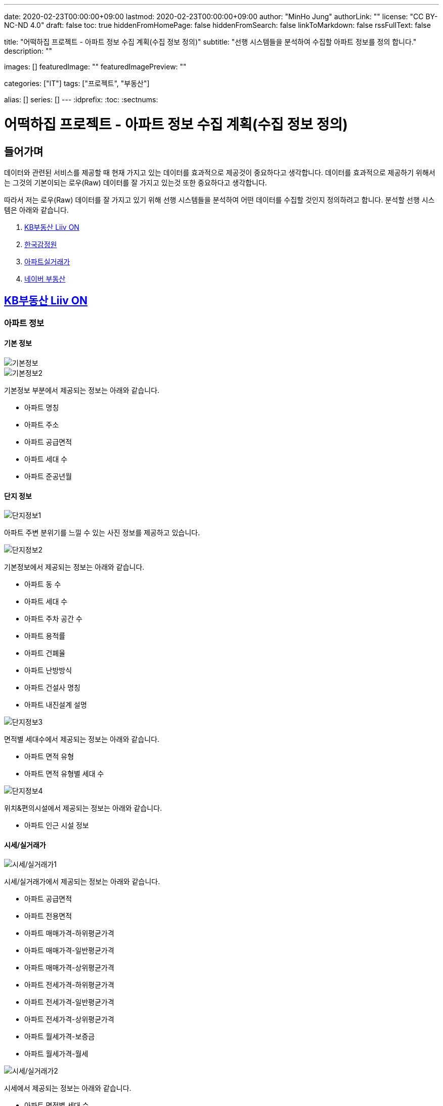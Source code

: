---
date: 2020-02-23T00:00:00+09:00
lastmod: 2020-02-23T00:00:00+09:00
author: "MinHo Jung"
authorLink: ""
license: "CC BY-NC-ND 4.0"
draft: false
toc: true
hiddenFromHomePage: false
hiddenFromSearch: false
linkToMarkdown: false
rssFullText: false

title: "어떡하집 프로젝트 - 아파트 정보 수집 계획(수집 정보 정의)"
subtitle: "선행 시스템들을 분석하여 수집할 아파트 정보를 정의 합니다."
description: ""

images: []
featuredImage: ""
featuredImagePreview: ""

categories: ["IT"]
tags: ["프로젝트", "부동산"]

alias: []
series: []
---
:idprefix:
:toc:
:sectnums:



= 어떡하집 프로젝트 - 아파트 정보 수집 계획(수집 정보 정의)

== 들어가며
데이터와 관련된 서비스를 제공할 때 현재 가지고 있는 데이터를 효과적으로 제공것이 중요하다고 생각합니다.
데이터를 효과적으로 제공하기 위해서는 그것의 기본이되는 로우(Raw) 데이터를 잘 가지고 있는것 또한 중요하다고 생각합니다.

따라서 저는 로우(Raw) 데이터를 잘 가지고 있기 위해 선행 시스템들을 분석하여 어떤 데이터를 수집할 것인지 정의하려고 합니다.
분석할 선행 시스템은 아래와 같습니다.

. https://onland.kbstar.com/quics?page=okbland&QSL=F[KB부동산 Liiv ON]
. http://www.kab.co.kr/[한국감정원]
. http://rt.molit.go.kr/[아파트실거래가]
. https://land.naver.com/[네이버 부동산]

== https://onland.kbstar.com/quics?page=okbland&QSL=F[KB부동산 Liiv ON]
=== 아파트 정보
==== 기본 정보
image::img/HowHome/AptData/01/LiivON/AptData-01-AptInfo-01.PNG[기본정보]
image::img/HowHome/AptData/01/LiivON/AptData-01-AptInfo-02.PNG[기본정보2]

기본정보 부분에서 제공되는 정보는 아래와 같습니다.

- 아파트 명칭
- 아파트 주소
- 아파트 공급면적
- 아파트 세대 수
- 아파트 준공년월

==== 단지 정보
image::img/HowHome/AptData/01/LiivON/AptData-01-AptInfo-02-1-1.PNG[단지정보1]

아파트 주변 분위기를 느낄 수 있는 사진 정보를 제공하고 있습니다.

image::img/HowHome/AptData/01/LiivON/AptData-01-AptInfo-02-1-2.PNG[단지정보2]

기본정보에서 제공되는 정보는 아래와 같습니다.

- 아파트 동 수
- 아파트 세대 수
- 아파트 주차 공간 수
- 아파트 용적률
- 아파트 건폐율
- 아파트 난방방식
- 아파트 건설사 명칭
- 아파트 내진설계 설명

image::img/HowHome/AptData/01/LiivON/AptData-01-AptInfo-02-1-3.PNG[단지정보3]

면적별 세대수에서 제공되는 정보는 아래와 같습니다.

- 아파트 면적 유형
- 아파트 면적 유형별 세대 수

image::img/HowHome/AptData/01/LiivON/AptData-01-AptInfo-02-1-4.PNG[단지정보4]

위치&편의시설에서 제공되는 정보는 아래와 같습니다.

- 아파트 인근 시설 정보


==== 시세/실거래가
image::img/HowHome/AptData/01/LiivON/AptData-01-AptInfo-02-2-1.PNG[시세/실거래가1]

시세/실거래가에서 제공되는 정보는 아래와 같습니다.

- 아파트 공급면적
- 아파트 전용면적
- 아파트 매매가격-하위평균가격
- 아파트 매매가격-일반평균가격
- 아파트 매매가격-상위평균가격
- 아파트 전세가격-하위평균가격
- 아파트 전세가격-일반평균가격
- 아파트 전세가격-상위평균가격
- 아파트 월세가격-보증금
- 아파트 월세가격-월세

image::img/HowHome/AptData/01/LiivON/AptData-01-AptInfo-02-2-2.PNG[시세/실거래가2]

시세에서 제공되는 정보는 아래와 같습니다.

- 아파트 면적별 세대 수
- 아파트 면적별 방 수
- 아파트 면적별 욕실 수
- 아파트 현광구조 정보
- 아파트 기타 전용면적

image::img/HowHome/AptData/01/LiivON/AptData-01-AptInfo-02-2-3.PNG[시세/실거래가3]

시세변동 추이에서 제공되는 정보는 시세란에서 제공되는 정보를 차트 형식으로 가공하여 제공되는것으로 추측됩니다.
따라서 별도로 수집해야할 정보는 없는것 같습니다.

image::img/HowHome/AptData/01/LiivON/AptData-01-AptInfo-02-2-4.PNG[시세/실거래가4]

주변단지 유사 면적대 시세 비교에서 제공되는 정보는 수집된 정보를 바탕으로 임의의 기준으로 선정된 아파트 들을 비교한것으로 추측됩니다.
따라서 별도로 수집해야할 정보는 없는것 같습니다.

image::img/HowHome/AptData/01/LiivON/AptData-01-AptInfo-02-2-5.PNG[시세/실거래가5]

최근 거래동향 정보에서 제공되는 정보는 아래와 같습니다.

- 중개업소 리뷰

image::img/HowHome/AptData/01/LiivON/AptData-01-AptInfo-02-2-6.PNG[시세/실거래가6]

KB시세에서 제공되는 정보는 아래와 같습니다.

- 단지명
- 주소(지번)
- 주소(도로명)
- 공급면적
- 전용면적
- 세대수
- 방 수
- 욕실 수
- 현관구조
- 매매가격
- 전세가격
- 월세가격


==== 매물보기
image::img/HowHome/AptData/01/LiivON/AptData-01-AptInfo-02-3-1.PNG[매물보기1]
image::img/HowHome/AptData/01/LiivON/AptData-01-AptInfo-02-3-2.PNG[매물보기2]
image::img/HowHome/AptData/01/LiivON/AptData-01-AptInfo-02-3-3.PNG[매물보기3]

매물보기에서 제공되는 정보는 아래와 같습니다.

- 거래구분(매매,전세,월세)
- 매물 가격
- 매물 명칭
- 공급면적
- 전용면적
- 매매 층 수
- 매매 아파트 층수
- 매매 중개업소
- 매매 등급
- 대단지 여부
- 발코니 확장 여부
- 전월세 포함 여부
- 올수리 여부
- 역세권 여부
- 급매물 여부
- 무융자 여부


==== 학교정보
image::img/HowHome/AptData/01/LiivON/AptData-01-AptInfo-02-4-1.PNG[학교정보1]
image::img/HowHome/AptData/01/LiivON/AptData-01-AptInfo-02-4-2.PNG[학교정보2]
학교정보1, 학교정보2에서 제공하는 정보는 아래와 같습니다.

- 학교 주소
- 학생 수
- 학급당 학생 수
- 설립 구분
- 설립 일자
- 교원 수
- 교사당 학생 수
- 연락처
- 관할 교육청
- 방과후 프로그램 수
- 방과후 프로그램 참여 학생 수
- 남녀공학 여부
- 남자전용 여부
- 여자전용 여부

image::img/HowHome/AptData/01/LiivON/AptData-01-AptInfo-02-4-3.PNG[학교정보3]
학교정보3에서 제공하는 정보는 아래와 같습니다.

. 학교 도서관 현황
- 도서 수
- 1인당 도서 수
. 학생/학부모 상담실적
- 내부 상담 수
- 외부 상담 수
. 급식 현황
- 교실 구분(일반,교과,특별,수준변)
- 교실 구분별 수
. 돌봄교실
- 돌봄 오후/저녁 구분
- 구분별 학급 수
- 구분별 학생 수
. 교사 현황
- 교사 구분(일반,특수)
- 교사 구분별 수
. 기타
- 학생식당 수
- 학생 자율 동아리 수

==== 평면도
image::img/HowHome/AptData/01/LiivON/AptData-01-AptInfo-02-5-1.PNG[평면도1]

평면도에서 제공하는 정보는 아래와 같습니다.

- 공급면적
- 전용면적
- 면적별 방 수
- 면적별 욕실 수
- 면적별 세대 수


==== 동호수
image::img/HowHome/AptData/01/LiivON/AptData-01-AptInfo-02-6-1.PNG[동호수1]

동호수에서 제공하는 정보는 아래와 같습니다.

- 동별 세대 수
- 동별 최고 층 수
- 동별 최저 층 수
- 동별 매매 수
- 동별 전세 수
- 동별 월세 수
- 동 호수별 거래여부


=== 검색 정보
image::img/HowHome/AptData/01/LiivON/AptData-01-AptInfo-03.PNG[검색정보1]

==== 단지/시세
image::img/HowHome/AptData/01/LiivON/AptData-01-AptInfo-03-1-1.PNG[단지/시세1]
image::img/HowHome/AptData/01/LiivON/AptData-01-AptInfo-03-1-2.PNG[단지/시세2]
image::img/HowHome/AptData/01/LiivON/AptData-01-AptInfo-03-1-3.PNG[단지/시세3]

단지/시세에서 제공하는 정보는 아래와 같습니다.

- 매물 유형(아파트,연립/다세대)
- 아파트 소재지
- 아파트 단지명칭
- 아파트 면적분포
- 아파트 매매(시세)
- 아파트 전세(시세)
- 아파트 매매(실거래가)
- 아파트 매매(실거래가)
- 매물 전용면적
- 매물 호 명칭
- 매물 하한가
- 매물 일반가
- 매물 상한가

==== 매물
image::img/HowHome/AptData/01/LiivON/AptData-01-AptInfo-03-2-1.PNG[단지/시세]

매물에서 제공하는 정보는 아래와 같습니다.

- 매물 유형
- 매물 거래 유형
- 매물 거래 등급
- 매물 명칭
- 매물 소재지
- 매물 설명
- 공급면적
- 전용면적
- 매물 동 명칭
- 매물 층 수
- 매물 방 수
- 매물 중개업소

==== 분양
image::img/HowHome/AptData/01/LiivON/AptData-01-AptInfo-03-3-1.PNG[분양]

분양에서 제공하는 정보는 아래와 같습니다.

- 분양 진행 단계
- 분양 소재지
- 분양 단지 명칭
- 분양 공급면적
- 분양 전용면적
- 분양 세대수
- 분양 총세대수
- 분양시기
- 분양 종류
- 분양 건설사


==== 경매
image::img/HowHome/AptData/01/LiivON/AptData-01-AptInfo-03-4-1.PNG[경매]

경매에서 제공하는 정보는 아래와 같습니다.

- 경매 사건번호
- 경매 매물 유형
- 경매 매물 소새지
- 경매 토지면적
- 경매 건물면적
- 경매 감정가격
- 경매 최저가격
- 경매 단계
- 경매 입찰일
- 경매 중개업소


==== 뉴스/자료실
image::img/HowHome/AptData/01/LiivON/AptData-01-AptInfo-03-5-1.PNG[뉴스/자료실]

뉴스/자료실에서 제공하는 정보는 아래와 같습니다.

- 뉴스 일자
- 뉴스 제목
- 뉴스 내용


=== KB부동산 Liiv ON에서 시사점
KB부동산 Liiv ON에서 제공하는 정보는 아파트 정보 외에도 여러가지 정보가 있었습니다.
현재 초점을 둔 부분은 아파트 자체와 관련된 정보였는데, 추후 기능 확장 시 고려해 볼 부분이 많이 있었던것 같습니다.

정리하면 KB부동산 Liiv ON에서 아파트 자체와 관련된 정보는 아래의 내용으로 요약할 수 있을 것 같습니다.

- 아파트 명칭
- 아파트 주소(지번/도로명)
- 아파트 총 동 수
- 아파트 총 세대 수
- 아파트 건폐율
- 아파트 용적률
- 아파트 건설사
- 아파트 준공년월
- 아파트 동별 현관구조
- 아파트 동별 전체 층 수
- 아파트 공급/전용면적
- 아파트 공급/전용면적별 세대 수
- 아파트 공급/전용면적별 방/욕실 수
- 아파트 매매 가격
- 아파트 전세 가격


== http://www.kab.co.kr/[한국감정원]
=== 아파트 정보


==== 기본정보
image::img/HowHome/AptData/01/KAB/AptData-01-AptInfo-01.PNG[기본정보]
기본정보에서 제공하는 정보는 아래와 같습니다.

- 아파트 명칭
- 아파트 주소지
- 아파트 전체 동 수
- 아파트 전체 세대 수
- 아파트 준공년월
- 아파트 주변시설
- 아파트 면적 유형
- 아파트 면적 유형별 세대 수
- 아파트 매매 가격
- 아파트 전세 가격
- 아파트 월세 보증금 가격
- 아파트 월세 가격

==== 면적별 정보
image::img/HowHome/AptData/01/KAB/AptData-01-AptInfo-02-1.PNG[면적별 정보]
면적별 정보에서 제공하는 정보는 아래와 같습니다.

- 아파트 면적별 전용면적
- 아파트 면적별 공용면적
- 아파트 면적별 호 수
- 아파트 면적별 방 수
- 아파트 면적별 거실 수
- 아파트 면적별 주방 수
- 아파트 면적별 욕실 수
- 아파트 면적별 현관구조


==== 건축물 연간에너지사용량 등급 정보
image::img/HowHome/AptData/01/KAB/AptData-01-AptInfo-02-2.PNG[건축물 연간에너지사용량 등급 정보]
건축물 연강에너지사용량 등급 정보에서 제공하는 정보는 아래와 같습니다.

- 아파트 단지 명칭
- 아파트 전용면적 면적구간
- 아파트 면적구간별 총 에너지 사용량
- 아파트 면적구간별 건축물 연간에너지 사용량 등급
- 아파트 에너지평가 설명


==== 전용면적 시세추이
image::img/HowHome/AptData/01/KAB/AptData-01-AptInfo-02-3.PNG[전용면적 시세추이]
전용면적 시세추이에서 제공하는 정보는 기존 정보를 차트 형식으로 가공하여 제공되는것으로 추측됩니다.
따라서 별도로 수집해야할 정보는 없는것 같습니다.

==== 전용면적 실거래 가격
image::img/HowHome/AptData/01/KAB/AptData-01-AptInfo-02-4.PNG[전용면적 실거래 가격]
전용면적 실거래 가격에서 제공하는 정보는 아래와 같습니다.

- 매물 전용면적
- 매물 계약월
- 매물 계약일자
- 매물 거래금액
- 매물 층


==== 면적별 실거래 분석
image::img/HowHome/AptData/01/KAB/AptData-01-AptInfo-02-5.PNG[면적별 실거래 분석]
면적별 실거래 분석에서 제공하는 정보는 기존 정보를 차트 형식으로 가공하여 제공되는것으로 추측됩니다.
따라서 별도로 수집해야할 정보는 없는것 같습니다.


==== 소재지 유사 면적대별 시세비교
image::img/HowHome/AptData/01/KAB/AptData-01-AptInfo-02-6.PNG[소재지 유사 면적대별 시세비교]
소재지 유사 면적대별 시세비교에서 제공하는 정보는 수집된 정보를 바탕으로 임의의 기준으로 선정된 아파트 들을 비교한것으로 추측됩니다.
따라서 별도로 수집해야할 정보는 없는것 같습니다.


==== 비슷한 가격대 주변 아파트
image::img/HowHome/AptData/01/KAB/AptData-01-AptInfo-02-7.PNG[비슷한 가격대 주변아파트]
비슷한 가격대 주변 아파트에서 제공하는 정보는 수집된 정보를 바탕으로 임의의 기준으로 선정된 아파트 들을 비교한것으로 추측됩니다.
따라서 별도로 수집해야할 정보는 없는것 같습니다.


==== 학군정보
image::img/HowHome/AptData/01/KAB/AptData-01-AptInfo-02-8.PNG[학군정보]
학군정보에서 제공하는 정보는 아래와 같습니다.

- 학교 명칭
- 학교 사립/공립 구분
- 학교 초중고 구분
- 학교 위치

==== 편의시설
image::img/HowHome/AptData/01/KAB/AptData-01-AptInfo-02-9.PNG[편의시설]
편의시설에서 제공하는 정보는 아래와 같습니다.

- 편의시설 명칭
- 편의시설 위치


==== 교통시설
image::img/HowHome/AptData/01/KAB/AptData-01-AptInfo-02-10.PNG[교통시설]
교통시설에서 제공하는 정보는 아래와 같습니다.

- 교통시설 명칭
- 교통시설 위치


=== 한국감정원에서 시사점
한국감정원에서 제공하는 정보는 아파트 정보 외에도 여러가지 정보가 있었습니다.
현재 초점을 둔 부분은 아파트 자체와 관련된 정보였는데, 추후 기능 확장 시 고려해 볼 부분이 많이 있었던것 같습니다.

정리하면 한국감정원에서 아파트 자체와 관련된 정보는 아래의 내용으로 요약할 수 있을 것 같습니다.

- 아파트 명칭
- 아파트 주소
- 아파트 동 수
- 아파트 세대 수
- 아파트 준공 년월
- 아파트 매매 가격
- 아파트 전세 가격
- 아파트 월세 보증금 가격
- 아파트 월세 가격
- 아파트 면적 유형
- 아파트 면적 유형별 세대 수
- 아파트 면적별 전용면적
- 아파트 면적별 공용면적
- 아파트 면적별 호 수
- 아파트 면적별 방 수
- 아파트 면적별 거실 수
- 아파트 면적별 주방 수
- 아파트 면적별 욕실 수
- 아파트 면적별 현관구조



== http://rt.molit.go.kr/[아파트실거래가]
=== 아파트 정보
==== 기본정보
image::img/HowHome/AptData/01/rt/AptData-01-AptInfo-01.PNG[기본정보1]
기본정보에서 제공하는 정보는 아래와 같습니다.

- 아파트 명칭
- 아파트 지번
- 아파트 도로조건
- 아파트 전용면적 유형
- 아파트 거래가격
- 아파트 건축년도

=== 전산공부
image::img/HowHome/AptData/01/rt/AptData-01-AptInfo-02.PNG[전산공부]
==== 토지이용계획확인원
image::img/HowHome/AptData/01/rt/AptData-01-AptInfo-02-1.PNG[토지이용계획확인원]
토지이용계획확인원에서 제공하는 정보는 아래와 같습니다.

- 아파트 토지이용계획 내용
- 아파트 토지관련 법 내용


==== 토지대장
image::img/HowHome/AptData/01/rt/AptData-01-AptInfo-02-2.PNG[토지대장]
토지대장에서 제공하는 정보는 아래와 같습니다.

- 아파트 토지이동일
- 아파트 토지이동사유


==== 건축물대장
image::img/HowHome/AptData/01/rt/AptData-01-AptInfo-02-3.PNG[건축물대장]
건축물대장에서 제공하는 정보는 아래와 같습니다.

- 아파트 건폐율
- 아파트 용적률
- 아파트 지상층수
- 아파트 주구조

=== 아파트실거래가에서 시사점
아파트실거래가에서 제공하는 정보는 아파트 정보 외에도 여러가지 정보가 있었습니다.
현재 초점을 둔 부분은 아파트 자체와 관련된 정보였는데, 추후 기능 확장 시 고려해 볼 부분이 많이 있었던것 같습니다.

정리하면 아파트실거래가에서 아파트 자체와 관련된 정보는 아래의 내용으로 요약할 수 있을 것 같습니다.

- 아파트 명칭
- 아파트 지번
- 아파트 도로조건
- 아파트 건축년월
- 아파트 거래가격
- 아파트 건폐율
- 아파트 용적률
- 아파트 지상층수
- 아파트 주구조



== https://land.naver.com/[네이버 부동산]
=== 아파트 정보
==== 기본정보
image::img/HowHome/AptData/01/LandNaver/AptData-01-AptInfo-01.PNG[기본정보1]
기본정보에서 제공하는 정보는 아래와 같습니다.

- 아파트 명칭
- 아파트 전체 세대 수
- 아파트 전체 동 수
- 아파트 공공임대 세대 수
- 아파트 최저 층 수
- 아파트 최고 층 수
- 아파트 준공년월
- 아파트 세대당 주차대수
- 아파트 용적률
- 아파트 건폐율
- 아파트 건설사
- 아파트 난방 유형
- 아파트 주소(지번/도로명)
- 아파트 면적 유형
- 아파트 채광 방향
- 아파트 거래가격
- 아파트 거래설명


==== 단지정보
image::img/HowHome/AptData/01/LandNaver/AptData-01-AptInfo-02-1-1.PNG[단지정보1]
단지정보에서 제공하는 정보는 아래와 같습니다.

- 아파트 명칭
- 아파트 전체 세대 수
- 아파트 전체 동 수
- 아파트 공공임대 세대 수
- 아파트 최저 층 수
- 아파트 최고 층 수
- 아파트 준공년월
- 아파트 세대당 주차대수
- 아파트 용적률
- 아파트 건폐율
- 아파트 건설사
- 아파트 난방 유형
- 아파트 주소(지번/도로명)
- 아파트 면적 유형


image::img/HowHome/AptData/01/LandNaver/AptData-01-AptInfo-02-1-2.PNG[단지정보2]
단지 내 면적별 정보에서 제공하는 정보는 아래와 같습니다.

- 아파트 공급면적
- 아파트 전용면적
- 아파트 전용면적비율
- 아파트 방 수
- 아파트 욕실 수
- 아파트 현관구조
- 아파트 면적별 세대 거래 수
- 아파트 면적별 매매 거래 수
- 아파트 면적별 전세 거래 수
- 아파트 면적별 월세 거래 수
- 아파트 면적별 단기 거래 수


image::img/HowHome/AptData/01/LandNaver/AptData-01-AptInfo-02-1-3.PNG[단지정보3]


==== 시세/실거래가
image::img/HowHome/AptData/01/LandNaver/AptData-01-AptInfo-02-2-1.PNG[시세/실거래가1]
image::img/HowHome/AptData/01/LandNaver/AptData-01-AptInfo-02-2-2.PNG[시세/실거래가2]
매매 실거래가에서 제공하는 정보는 아래와 같습니다.

- 매물 계약년월
- 매물 거래가격
- 매물 거래 층

image::img/HowHome/AptData/01/LandNaver/AptData-01-AptInfo-02-2-3.PNG[시세/실거래가3]
image::img/HowHome/AptData/01/LandNaver/AptData-01-AptInfo-02-2-4.PNG[시세/실거래가4]
image::img/HowHome/AptData/01/LandNaver/AptData-01-AptInfo-02-2-5.PNG[시세/실거래가5]
매매 시세에서 제공하는 정보는 아래와 같습니다.

- 매물 기준일자
- 매물 하한가격
- 매물 상한가격
- 매물 평균변동액
- 매물 매매가 대비 전세가
- 매물 하위 평균가
- 매물 일반평균가
- 매물 상위평균가

==== 동호수
image::img/HowHome/AptData/01/LandNaver/AptData-01-AptInfo-02-3-1.PNG[동호수]
동호수에서 제공하는 정보는 아래와 같습니다.

- 동별 면적 유형

==== 학군정보
image::img/HowHome/AptData/01/LandNaver/AptData-01-AptInfo-02-4-1.PNG[학군정보1]
학군정보에서 제공하는 정보는 아래와 같습니다.

- 학교 명칭
- 학교 배정 동
- 학교 주소
- 학교 연락처
- 학교 사립/공립 구분
- 학교 설립일자
- 학교 관할 교육청
- 학교 교원 수
- 학교 학생 수
- 학교 홈페이지 주소


image::img/HowHome/AptData/01/LandNaver/AptData-01-AptInfo-02-4-2.PNG[학군정보2]
image::img/HowHome/AptData/01/LandNaver/AptData-01-AptInfo-02-4-3.PNG[학군정보3]
image::img/HowHome/AptData/01/LandNaver/AptData-01-AptInfo-02-4-4.PNG[학군정보4]

학생현황에서 제공하는 정보는 아래와 같습니다.

- 학급당 학생 수
- 교사당 학생 수
- 학년별 학급 수
- 학년별 학생 수
- 학생/학부모 상담 구분(내부/외부)
- 학생/학부모 상담 구분별 상담 수
- 급식 운영방식
- 급식 비용
- 급식 지원 대상 학생수
- 급식 비용 지원 총액
- 방과후 프로그램 수
- 방과후 프로그램 참여 학생 수
- 도서관 장서 수
- 도서관 1인당 장서 수


==== 사진
image::img/HowHome/AptData/01/LandNaver/AptData-01-AptInfo-02-5-1.PNG[사진]


=== 네이버부동산에서 시사점
네이버부동산에서 제공하는 정보는 아파트 정보 외에도 여러가지 정보가 있었습니다.
현재 초점을 둔 부분은 아파트 자체와 관련된 정보였는데, 추후 기능 확장 시 고려해 볼 부분이 많이 있었던것 같습니다.

정리하면 네이버부동산에서 아파트 자체와 관련된 정보는 아래의 내용으로 요약할 수 있을 것 같습니다.


- 아파트 명칭
- 아파트 전체 세대 수
- 아파트 전체 동 수
- 아파트 공공임대 세대 수
- 아파트 최저 층 수
- 아파트 최고 층 수
- 아파트 준공년월
- 아파트 세대당 주차대수
- 아파트 용적률
- 아파트 건폐율
- 아파트 건설사
- 아파트 난방 유형
- 아파트 주소(지번/도로명)
- 아파트 면적 유형
- 아파트 공급면적
- 아파트 전용면적
- 아파트 전용면적비율
- 아파트 면적별 방 수
- 아파트 면적별 욕실 수
- 아파트 면적별 현관구조


== 시사점

많은 사이트들을 조사하진 못했지만 제가 생각했을 때 많이 사용된다고 판단한 사이트들을 조사해보앗습니다.

조사한 사이트들은 단순히 아파트 자체에 대한 정보 뿐만 아니라 다양한 정보를 함께 보여주고 있었습니다.

대표적으로 학군과 관련된 정보와 주변시설에 관련된 정보였는데,
아마도 학군과 주변시설이 아파트 가격형성에 영향을 미치는것이 아닌가 생각이 듭니다.

당장은 아파트 자체에 관련된 정보만을 수집하겟만, 추후 학군 및 시설과 관련된 정보를 추가로 관리하면 좋을것 같다는 생각이 들었습니다.

아파트와 관련된 핵심 정보는 아래와 같이 정리 할 수 있을 것 같습니다.

- 아파트 명칭
- 아파트 주소(지번/도로명)
- 아파트 전체 동 수
- 아파트 전체 세대 수
- 아파트 공공임대 세대 수
- 아파트 세대당 주차대수
- 아파트 난방 유형
- 아파트 용적률
- 아파트 건폐율
- 아파트 건설사
- 아파트 준공년월
- 아파트 동별 현관구조
- 아파트 동별 전체 층 수
- 아파트 공급/전용면적
- 아파트 전용면적비율
- 아파트 공급/전용면적별 세대 수
- 아파트 공급/전용면적별 방/욕실 수
- 아파트 매매 가격
- 아파트 전세 가격

그리고 아파트 거래정보 수집과 과련하여 네이버부동산 사이트에서 힌트를 얻을 수 있었습니다.

네이버부동산에서는 시세/실거래가 부분에서 '한국감정원(부동산테크)', '국토교통부', 'KB부동산', '부동산뱅크'을 기준으로 정보를 제공하고 있었습니다.

먼저 공공데이터포털과 위 4개의 사이트에서 데이터를 얻을 수 있는지 확인해보고 얻을 수 없다면 크롤러를 이용하여 데이터를 수집하는 방법을 고려해보겠습니다.

